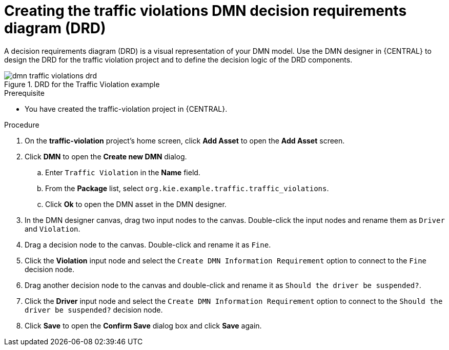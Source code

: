 [id='dmn-gs-creating-drd-proc']
= Creating the traffic violations DMN decision requirements diagram (DRD)

A decision requirements diagram (DRD) is a visual representation of your DMN model. Use the  DMN designer in {CENTRAL} to design the DRD for the traffic violation project and to define the decision logic of the DRD components.

.DRD for the Traffic Violation example
image::dmn/dmn-traffic-violations-drd.png[]

.Prerequisite
* You have created the traffic-violation project in {CENTRAL}.

.Procedure
. On the *traffic-violation* project's home screen, click *Add Asset* to open the *Add Asset* screen.
. Click *DMN* to open the *Create new DMN* dialog.
.. Enter `Traffic Violation` in the *Name* field.
.. From the *Package* list, select `org.kie.example.traffic.traffic_violations`.
.. Click *Ok* to open the DMN asset in the DMN designer.
. In the DMN designer canvas, drag two input nodes to the canvas. Double-click the input nodes and rename them as `Driver` and `Violation`.
. Drag a decision node to the canvas. Double-click and rename it as `Fine`.
. Click the *Violation* input node and select the `Create DMN Information Requirement` option to connect to the `Fine` decision node.
. Drag another decision node to the canvas and double-click and rename it as `Should the driver be suspended?`.
. Click the *Driver* input node and select the  `Create DMN Information Requirement` option to connect to the `Should the driver be suspended?` decision node.
. Click *Save* to open the *Confirm Save* dialog box and click *Save* again.
